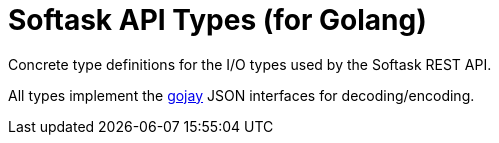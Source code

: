 = Softask API Types (for Golang)

Concrete type definitions for the I/O types used by the Softask REST API.

All types implement the https://github.com/francoispqt/gojay[gojay] JSON
interfaces for decoding/encoding.